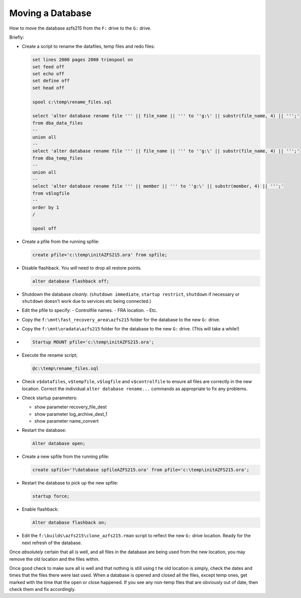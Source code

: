 =================
Moving a Database
=================

How to move the database azfs215 from the ``F:`` drive to the ``G:`` drive.

Briefly:

-	Create a script to rename the datafiles, temp files and redo files:

	..	code-block:: sql
	
		set lines 2000 pages 2000 trimspool on
		set feed off
		set echo off
		set define off
		set head off

		spool c:\temp\rename_files.sql

		select 'alter database rename file ''' || file_name || ''' to ''g:\' || substr(file_name, 4) || ''';'
		from dba_data_files
		--
		union all
		--
		select 'alter database rename file ''' || file_name || ''' to ''g:\' || substr(file_name, 4) || ''';'
		from dba_temp_files
		--
		union all
		--
		select 'alter database rename file ''' || member || ''' to ''g:\' || substr(member, 4) || ''';'
		from v$logfile
		--
		order by 1
		/

		spool off

-	Create a pfile from the running spfile:

	..	code-block:: sql
	
		create pfile='c:\temp\initAZFS215.ora' from spfile;
		
-	Disable flashback. You *will* need to drop all restore points.

	..	code-block:: sql
	
		alter database flashback off;
		
-	Shutdown the database *cleanly*. (``shutdown immediate``, ``startup restrict``, ``shutdown`` if necessary or ``shutdown`` doesn't work due to services etc being connected.)
-	Edit the pfile to specify:
	-	Controlfile names.
	-	FRA location.
	-	Etc.
	
-	Copy the ``f:\mnt\fast_recovery_area\azfs215`` folder for the database to the new ``G:`` drive.	
-	Copy the ``f:\mnt\oradata\azfs215`` folder for the database to the new ``G:`` drive. (This will take a while!)
-	..	code-block:: sql

		Startup MOUNT pfile='c:\temp\initAZFS215.ora';
		
-	Execute the rename script;

	..	code-block:: sql
	
		@c:\temp\rename_files.sql

-	Check ``v$datafiles``, ``v$tempfile``, ``v$logfile`` and ``v$controlfile`` to ensure all files are correctly in the new location. Correct the individual ``alter database rename...`` commands as appropriate to fix any problems.

-	Check startup parameters:

	-	show parameter recovery_file_dest
	-	show parameter log_archive_dest_1
	-	show parameter name_convert
	
		
-	Restart the database:

	..	code-block:: sql

		Alter database open;
		
-	Create a new spfile from the running pfile:

	..	code-block:: sql
	
		create spfile='?\database spfileAZFS215.ora' from pfile='c:\temp\initAZFS215.ora';
		
-	Restart the database to pick up the new spfile:

	..	code-block:: sql

		startup force;

-	Enable flashback:

	..	code-block:: sql

		 Alter database flashback on;
		 
-	Edit the ``f:\builds\azfs215\clone_azfs215.rman`` script to reflect the new ``G:`` drive location. Ready for the next refresh of the database.

Once *absolutely* certain that all is well, and all files in the database are being used from the new location, you may remove the old location and the files within.

Once good check to make sure all is well and that nothing is still using t he old location is simply, check the dates and times that the files there were last used. When a database is opened and closed all the files, except temp ones, get marked with the time that the open or close happened. If you see any non-temp files that are obviously out of date, then check them and fix accordingly.

